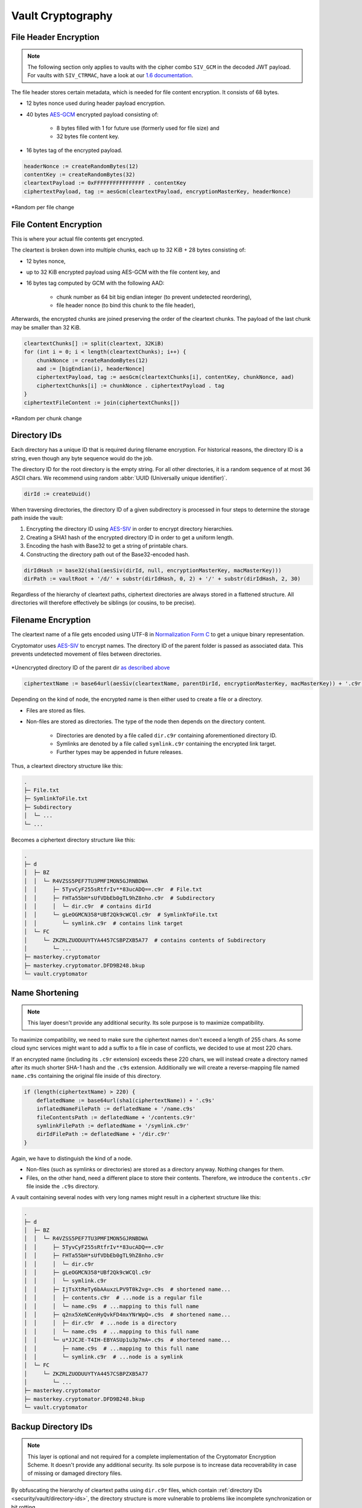Vault Cryptography
==================

.. _security/vault/file-header-encryption:

File Header Encryption
----------------------

.. note::

    The following section only applies to vaults with the cipher combo ``SIV_GCM`` in the decoded JWT payload. For vaults with ``SIV_CTRMAC``, have a look at our `1.6 documentation <https://docs.cryptomator.org/en/1.6/security/architecture/#file-header-encryption>`_.

The file header stores certain metadata, which is needed for file content encryption.
It consists of 68 bytes.

* 12 bytes nonce used during header payload encryption.
* 40 bytes `AES-GCM <https://en.wikipedia.org/wiki/Galois/Counter_Mode>`_ encrypted payload consisting of:

    * 8 bytes filled with 1 for future use (formerly used for file size) and
    * 32 bytes file content key.

* 16 bytes tag of the encrypted payload.

.. code-block:: console

    headerNonce := createRandomBytes(12)
    contentKey := createRandomBytes(32)
    cleartextPayload := 0xFFFFFFFFFFFFFFFF . contentKey
    ciphertextPayload, tag := aesGcm(cleartextPayload, encryptionMasterKey, headerNonce)

.. figure:: ../img/security/file-header-encryption@2x.png
    :alt: File Header Encryption
    :width: 706px
    :align: center

    \*Random per file change


.. _security/vault/file-content-encryption:

File Content Encryption
-----------------------

This is where your actual file contents get encrypted.

The cleartext is broken down into multiple chunks, each up to 32 KiB + 28 bytes consisting of:

* 12 bytes nonce,
* up to 32 KiB encrypted payload using AES-GCM with the file content key, and
* 16 bytes tag computed by GCM with the following AAD:

    * chunk number as 64 bit big endian integer (to prevent undetected reordering),
    * file header nonce (to bind this chunk to the file header),

Afterwards, the encrypted chunks are joined preserving the order of the cleartext chunks.
The payload of the last chunk may be smaller than 32 KiB.

.. code-block:: js

    cleartextChunks[] := split(cleartext, 32KiB)
    for (int i = 0; i < length(cleartextChunks); i++) {
        chunkNonce := createRandomBytes(12)
        aad := [bigEndian(i), headerNonce]
        ciphertextPayload, tag := aesGcm(cleartextChunks[i], contentKey, chunkNonce, aad)
        ciphertextChunks[i] := chunkNonce . ciphertextPayload . tag
    }
    ciphertextFileContent := join(ciphertextChunks[])

.. figure:: ../img/security/file-content-encryption@2x.png
    :alt: File Content Encryption
    :width: 782px
    :align: center 

    \*Random per chunk change


.. _security/vault/directory-ids:

Directory IDs
-------------

Each directory has a unique ID that is required during filename encryption.
For historical reasons, the directory ID is a string, even though any byte sequence would do the job.

The directory ID for the root directory is the empty string.
For all other directories, it is a random sequence of at most 36 ASCII chars.
We recommend using random :abbr:`UUID (Universally unique identifier)`.

.. code-block:: console

    dirId := createUuid()

When traversing directories, the directory ID of a given subdirectory is processed in four steps to determine the storage path inside the vault:

#. Encrypting the directory ID using `AES-SIV <https://tools.ietf.org/html/rfc5297>`_ in order to encrypt directory hierarchies.
#. Creating a SHA1 hash of the encrypted directory ID in order to get a uniform length.
#. Encoding the hash with Base32 to get a string of printable chars.
#. Constructing the directory path out of the Base32-encoded hash.

.. code-block:: console

    dirIdHash := base32(sha1(aesSiv(dirId, null, encryptionMasterKey, macMasterKey)))
    dirPath := vaultRoot + '/d/' + substr(dirIdHash, 0, 2) + '/' + substr(dirIdHash, 2, 30)

Regardless of the hierarchy of cleartext paths, ciphertext directories are always stored in a flattened structure.
All directories will therefore effectively be siblings (or cousins, to be precise).


.. _security/vault/filename-encryption:

Filename Encryption
-------------------

The cleartext name of a file gets encoded using UTF-8 in `Normalization Form C <https://unicode.org/reports/tr15/#Norm*Forms>`_ to get a unique binary representation.

Cryptomator uses `AES-SIV <https://tools.ietf.org/html/rfc5297>`_ to encrypt names.
The directory ID of the parent folder is passed as associated data.
This prevents undetected movement of files between directories.

.. figure:: ../img/security/filename-encryption@2x.png
    :alt: Filename Encryption
    :width: 614px
    :align: center

    \*Unencrypted directory ID of the parent dir `as described above <#directory-ids>`_


.. code-block:: console

    ciphertextName := base64url(aesSiv(cleartextName, parentDirId, encryptionMasterKey, macMasterKey)) + '.c9r'

Depending on the kind of node, the encrypted name is then either used to create a file or a directory.

* Files are stored as files.
* Non-files are stored as directories. The type of the node then depends on the directory content.

    * Directories are denoted by a file called ``dir.c9r`` containing aforementioned directory ID.
    * Symlinks are denoted by a file called ``symlink.c9r`` containing the encrypted link target.
    * Further types may be appended in future releases.

Thus, a cleartext directory structure like this:

.. code-block:: console

    .
    ├─ File.txt
    ├─ SymlinkToFile.txt
    ├─ Subdirectory
    │  └─ ...
    └─ ...

Becomes a ciphertext directory structure like this:

.. code-block:: console

    .
    ├─ d
    │  ├─ BZ
    │  │  └─ R4VZSS5PEF7TU3PMFIMON5GJRNBDWA
    │  │     ├─ 5TyvCyF255sRtfrIv**83ucADQ==.c9r  # File.txt
    │  │     ├─ FHTa55bH*sUfVDbEb0gTL9hZ8nho.c9r  # Subdirectory
    │  │     │  └─ dir.c9r  # contains dirId
    │  │     └─ gLeOGMCN358*UBf2Qk9cWCQl.c9r  # SymlinkToFile.txt
    │  │        └─ symlink.c9r  # contains link target
    │  └─ FC
    │     └─ ZKZRLZUODUUYTYA4457CSBPZXB5A77  # contains contents of Subdirectory
    │        └─ ...
    ├─ masterkey.cryptomator
    ├─ masterkey.cryptomator.DFD9B248.bkup
    └─ vault.cryptomator


.. _security/vault/name-shortening:

Name Shortening
---------------

.. note::

    This layer doesn't provide any additional security.
    Its sole purpose is to maximize compatibility.

To maximize compatibility, we need to make sure the ciphertext names don't exceed a length of 255 chars.
As some cloud sync services might want to add a suffix to a file in case of conflicts, we decided to use at most 220 chars.

If an encrypted name (including its ``.c9r`` extension) exceeds these 220 chars, we will instead create a directory named after its much shorter SHA-1 hash and the ``.c9s`` extension.
Additionally we will create a reverse-mapping file named ``name.c9s`` containing the original file inside of this directory.

.. code-block:: js

    if (length(ciphertextName) > 220) {
        deflatedName := base64url(sha1(ciphertextName)) + '.c9s'
        inflatedNameFilePath := deflatedName + '/name.c9s'
        fileContentsPath := deflatedName + '/contents.c9r'
        symlinkFilePath := deflatedName + '/symlink.c9r'
        dirIdFilePath := deflatedName + '/dir.c9r'
    }

Again, we have to distinguish the kind of a node.

* Non-files (such as symlinks or directories) are stored as a directory anyway. Nothing changes for them.
* Files, on the other hand, need a different place to store their contents. Therefore, we introduce the ``contents.c9r`` file inside the ``.c9s`` directory.

A vault containing several nodes with very long names might result in a ciphertext structure like this:

.. code-block:: console

    .
    ├─ d
    │  ├─ BZ
    │  │  └─ R4VZSS5PEF7TU3PMFIMON5GJRNBDWA
    │  │     ├─ 5TyvCyF255sRtfrIv**83ucADQ==.c9r
    │  │     ├─ FHTa55bH*sUfVDbEb0gTL9hZ8nho.c9r
    │  │     │  └─ dir.c9r
    │  │     ├─ gLeOGMCN358*UBf2Qk9cWCQl.c9r
    │  │     │  └─ symlink.c9r
    │  │     ├─ IjTsXtReTy6bAAuxzLPV9T0k2vg=.c9s  # shortened name...
    │  │     │  ├─ contents.c9r  # ...node is a regular file
    │  │     │  └─ name.c9s  # ...mapping to this full name
    │  │     ├─ q2nx5XeNCenHyQvkFD4mxYNrWpQ=.c9s  # shortened name...
    │  │     │  ├─ dir.c9r  # ...node is a directory
    │  │     │  └─ name.c9s  # ...mapping to this full name
    │  │     └─ u*JJCJE-T4IH-EBYASUp1u3p7mA=.c9s  # shortened name...
    │  │        ├─ name.c9s  # ...mapping to this full name
    │  │        └─ symlink.c9r  # ...node is a symlink
    │  └─ FC
    │     └─ ZKZRLZUODUUYTYA4457CSBPZXB5A77
    │        └─ ...
    ├─ masterkey.cryptomator
    ├─ masterkey.cryptomator.DFD9B248.bkup
    └─ vault.cryptomator


.. _security/vault/backup-directory-ids:

Backup Directory IDs
--------------------

.. note::

    This layer is optional and not required for a complete implementation of the Cryptomator Encryption Scheme.
    It doesn't provide any additional security.
    Its sole purpose is to increase data recoverability in case of missing or damaged directory files.

By obfuscating the hierarchy of cleartext paths using ``dir.c9r`` files, which contain :ref:`directory IDs <security/vault/directory-ids>`, the directory structure is more vulnerable to problems like incomplete synchronization or bit rotting.

When a directory file is missing or damaged, the ``dirPath`` cannot be computed, which effectively makes the directory content inaccessible in the :ref:`virtual filesystem <security/architecture/virtual-filesystem>`.
In theory, the contents of the encrypted content of these files can be recovered.
But since the :ref:`filename encryption <security/vault/filename-encryption>` is dependent on the directory ID of the parent folder, which is only stored in the directory file, names of all items (files, directories, or symlinks) are lost.

To alleviate this issue, a backup directory file will be stored during the creation of a directory.
Inside the ciphertext directory, a file named ``dirid.c9r`` will be created, which contains the directory ID of its parent folder.
It is :ref:`encrypted <security/vault/file-content-encryption>` like a regular ciphertext file.
